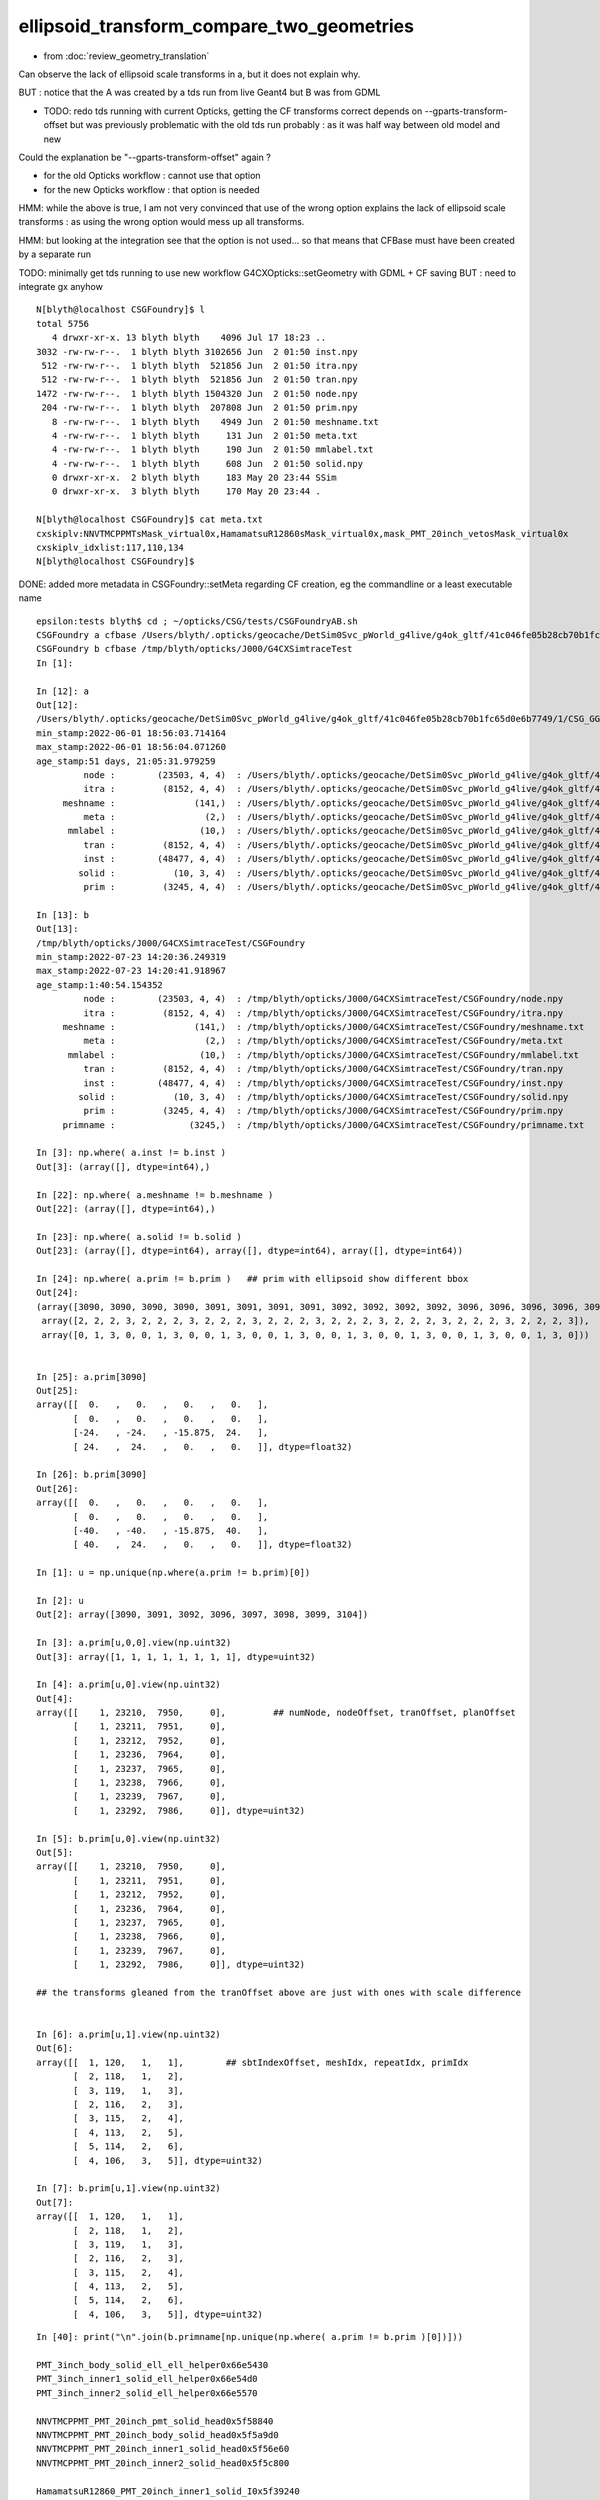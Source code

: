 ellipsoid_transform_compare_two_geometries
=============================================

* from :doc:`review_geometry_translation`

Can observe the lack of ellipsoid scale transforms in a, but it does not explain why. 

BUT : notice that the A was created by a tds run from live Geant4 but B was from GDML

* TODO: redo tds running with current Opticks, getting the CF transforms correct 
  depends on --gparts-transform-offset but was previously problematic with the old tds run 
  probably : as it was half way between old model and new 

Could the explanation be "--gparts-transform-offset" again  ?

* for the old Opticks workflow : cannot use that option
* for the new Opticks workflow : that option is needed  

HMM: while the above is true, I am not very convinced that use of the  
wrong option explains the lack of ellipsoid scale transforms : 
as using the wrong option would mess up all transforms. 

HMM: but looking at the integration see that the option is not used... so 
that means that CFBase must have been created by a separate run 

TODO: minimally get tds running to use new workflow G4CXOpticks::setGeometry with GDML + CF saving  
BUT : need to integrate gx anyhow 


::

    N[blyth@localhost CSGFoundry]$ l
    total 5756
       4 drwxr-xr-x. 13 blyth blyth    4096 Jul 17 18:23 ..
    3032 -rw-rw-r--.  1 blyth blyth 3102656 Jun  2 01:50 inst.npy
     512 -rw-rw-r--.  1 blyth blyth  521856 Jun  2 01:50 itra.npy
     512 -rw-rw-r--.  1 blyth blyth  521856 Jun  2 01:50 tran.npy
    1472 -rw-rw-r--.  1 blyth blyth 1504320 Jun  2 01:50 node.npy
     204 -rw-rw-r--.  1 blyth blyth  207808 Jun  2 01:50 prim.npy
       8 -rw-rw-r--.  1 blyth blyth    4949 Jun  2 01:50 meshname.txt
       4 -rw-rw-r--.  1 blyth blyth     131 Jun  2 01:50 meta.txt
       4 -rw-rw-r--.  1 blyth blyth     190 Jun  2 01:50 mmlabel.txt
       4 -rw-rw-r--.  1 blyth blyth     608 Jun  2 01:50 solid.npy
       0 drwxr-xr-x.  2 blyth blyth     183 May 20 23:44 SSim
       0 drwxr-xr-x.  3 blyth blyth     170 May 20 23:44 .

    N[blyth@localhost CSGFoundry]$ cat meta.txt
    cxskiplv:NNVTMCPPMTsMask_virtual0x,HamamatsuR12860sMask_virtual0x,mask_PMT_20inch_vetosMask_virtual0x
    cxskiplv_idxlist:117,110,134
    N[blyth@localhost CSGFoundry]$ 


DONE: added more metadata in CSGFoundry::setMeta regarding CF creation, eg the commandline or a least executable name 



::
       
    epsilon:tests blyth$ cd ; ~/opticks/CSG/tests/CSGFoundryAB.sh 
    CSGFoundry a cfbase /Users/blyth/.opticks/geocache/DetSim0Svc_pWorld_g4live/g4ok_gltf/41c046fe05b28cb70b1fc65d0e6b7749/1/CSG_GGeo 
    CSGFoundry b cfbase /tmp/blyth/opticks/J000/G4CXSimtraceTest 
    In [1]:                       

    In [12]: a 
    Out[12]: 
    /Users/blyth/.opticks/geocache/DetSim0Svc_pWorld_g4live/g4ok_gltf/41c046fe05b28cb70b1fc65d0e6b7749/1/CSG_GGeo/CSGFoundry
    min_stamp:2022-06-01 18:56:03.714164
    max_stamp:2022-06-01 18:56:04.071260
    age_stamp:51 days, 21:05:31.979259
             node :        (23503, 4, 4)  : /Users/blyth/.opticks/geocache/DetSim0Svc_pWorld_g4live/g4ok_gltf/41c046fe05b28cb70b1fc65d0e6b7749/1/CSG_GGeo/CSGFoundry/node.npy 
             itra :         (8152, 4, 4)  : /Users/blyth/.opticks/geocache/DetSim0Svc_pWorld_g4live/g4ok_gltf/41c046fe05b28cb70b1fc65d0e6b7749/1/CSG_GGeo/CSGFoundry/itra.npy 
         meshname :               (141,)  : /Users/blyth/.opticks/geocache/DetSim0Svc_pWorld_g4live/g4ok_gltf/41c046fe05b28cb70b1fc65d0e6b7749/1/CSG_GGeo/CSGFoundry/meshname.txt 
             meta :                 (2,)  : /Users/blyth/.opticks/geocache/DetSim0Svc_pWorld_g4live/g4ok_gltf/41c046fe05b28cb70b1fc65d0e6b7749/1/CSG_GGeo/CSGFoundry/meta.txt 
          mmlabel :                (10,)  : /Users/blyth/.opticks/geocache/DetSim0Svc_pWorld_g4live/g4ok_gltf/41c046fe05b28cb70b1fc65d0e6b7749/1/CSG_GGeo/CSGFoundry/mmlabel.txt 
             tran :         (8152, 4, 4)  : /Users/blyth/.opticks/geocache/DetSim0Svc_pWorld_g4live/g4ok_gltf/41c046fe05b28cb70b1fc65d0e6b7749/1/CSG_GGeo/CSGFoundry/tran.npy 
             inst :        (48477, 4, 4)  : /Users/blyth/.opticks/geocache/DetSim0Svc_pWorld_g4live/g4ok_gltf/41c046fe05b28cb70b1fc65d0e6b7749/1/CSG_GGeo/CSGFoundry/inst.npy 
            solid :           (10, 3, 4)  : /Users/blyth/.opticks/geocache/DetSim0Svc_pWorld_g4live/g4ok_gltf/41c046fe05b28cb70b1fc65d0e6b7749/1/CSG_GGeo/CSGFoundry/solid.npy 
             prim :         (3245, 4, 4)  : /Users/blyth/.opticks/geocache/DetSim0Svc_pWorld_g4live/g4ok_gltf/41c046fe05b28cb70b1fc65d0e6b7749/1/CSG_GGeo/CSGFoundry/prim.npy 

    In [13]: b
    Out[13]: 
    /tmp/blyth/opticks/J000/G4CXSimtraceTest/CSGFoundry
    min_stamp:2022-07-23 14:20:36.249319
    max_stamp:2022-07-23 14:20:41.918967
    age_stamp:1:40:54.154352
             node :        (23503, 4, 4)  : /tmp/blyth/opticks/J000/G4CXSimtraceTest/CSGFoundry/node.npy 
             itra :         (8152, 4, 4)  : /tmp/blyth/opticks/J000/G4CXSimtraceTest/CSGFoundry/itra.npy 
         meshname :               (141,)  : /tmp/blyth/opticks/J000/G4CXSimtraceTest/CSGFoundry/meshname.txt 
             meta :                 (2,)  : /tmp/blyth/opticks/J000/G4CXSimtraceTest/CSGFoundry/meta.txt 
          mmlabel :                (10,)  : /tmp/blyth/opticks/J000/G4CXSimtraceTest/CSGFoundry/mmlabel.txt 
             tran :         (8152, 4, 4)  : /tmp/blyth/opticks/J000/G4CXSimtraceTest/CSGFoundry/tran.npy 
             inst :        (48477, 4, 4)  : /tmp/blyth/opticks/J000/G4CXSimtraceTest/CSGFoundry/inst.npy 
            solid :           (10, 3, 4)  : /tmp/blyth/opticks/J000/G4CXSimtraceTest/CSGFoundry/solid.npy 
             prim :         (3245, 4, 4)  : /tmp/blyth/opticks/J000/G4CXSimtraceTest/CSGFoundry/prim.npy 
         primname :              (3245,)  : /tmp/blyth/opticks/J000/G4CXSimtraceTest/CSGFoundry/primname.txt    ## a recent addition, for quasi-B-side mocking of A-side

    In [3]: np.where( a.inst != b.inst )                                                                                                                                            
    Out[3]: (array([], dtype=int64),)

    In [22]: np.where( a.meshname != b.meshname )                                                                                                                                   
    Out[22]: (array([], dtype=int64),)

    In [23]: np.where( a.solid != b.solid )                                                                                                                                         
    Out[23]: (array([], dtype=int64), array([], dtype=int64), array([], dtype=int64))

    In [24]: np.where( a.prim != b.prim )   ## prim with ellipsoid show different bbox                                                                                                                                           
    Out[24]: 
    (array([3090, 3090, 3090, 3090, 3091, 3091, 3091, 3091, 3092, 3092, 3092, 3092, 3096, 3096, 3096, 3096, 3097, 3097, 3097, 3097, 3098, 3098, 3098, 3098, 3099, 3099, 3099, 3099, 3104, 3104, 3104, 3104]),
     array([2, 2, 2, 3, 2, 2, 2, 3, 2, 2, 2, 3, 2, 2, 2, 3, 2, 2, 2, 3, 2, 2, 2, 3, 2, 2, 2, 3, 2, 2, 2, 3]),
     array([0, 1, 3, 0, 0, 1, 3, 0, 0, 1, 3, 0, 0, 1, 3, 0, 0, 1, 3, 0, 0, 1, 3, 0, 0, 1, 3, 0, 0, 1, 3, 0]))


    In [25]: a.prim[3090]                                                                                                                                                           
    Out[25]: 
    array([[  0.   ,   0.   ,   0.   ,   0.   ],
           [  0.   ,   0.   ,   0.   ,   0.   ],
           [-24.   , -24.   , -15.875,  24.   ],
           [ 24.   ,  24.   ,   0.   ,   0.   ]], dtype=float32)

    In [26]: b.prim[3090]                                                                                                                                                           
    Out[26]: 
    array([[  0.   ,   0.   ,   0.   ,   0.   ],
           [  0.   ,   0.   ,   0.   ,   0.   ],
           [-40.   , -40.   , -15.875,  40.   ],
           [ 40.   ,  24.   ,   0.   ,   0.   ]], dtype=float32)

    In [1]: u = np.unique(np.where(a.prim != b.prim)[0])                                                                                                                 

    In [2]: u                                                                                                                                                            
    Out[2]: array([3090, 3091, 3092, 3096, 3097, 3098, 3099, 3104])

    In [3]: a.prim[u,0,0].view(np.uint32)                                                                                                                                
    Out[3]: array([1, 1, 1, 1, 1, 1, 1, 1], dtype=uint32)

    In [4]: a.prim[u,0].view(np.uint32)                                                                                                                                  
    Out[4]: 
    array([[    1, 23210,  7950,     0],         ## numNode, nodeOffset, tranOffset, planOffset
           [    1, 23211,  7951,     0],
           [    1, 23212,  7952,     0],
           [    1, 23236,  7964,     0],
           [    1, 23237,  7965,     0],
           [    1, 23238,  7966,     0],
           [    1, 23239,  7967,     0],
           [    1, 23292,  7986,     0]], dtype=uint32)

    In [5]: b.prim[u,0].view(np.uint32)                                                                                                                                  
    Out[5]: 
    array([[    1, 23210,  7950,     0],
           [    1, 23211,  7951,     0],
           [    1, 23212,  7952,     0],
           [    1, 23236,  7964,     0],
           [    1, 23237,  7965,     0],
           [    1, 23238,  7966,     0],
           [    1, 23239,  7967,     0],
           [    1, 23292,  7986,     0]], dtype=uint32)

    ## the transforms gleaned from the tranOffset above are just with ones with scale difference


    In [6]: a.prim[u,1].view(np.uint32)                                                                                                                                  
    Out[6]: 
    array([[  1, 120,   1,   1],        ## sbtIndexOffset, meshIdx, repeatIdx, primIdx
           [  2, 118,   1,   2],
           [  3, 119,   1,   3],
           [  2, 116,   2,   3],
           [  3, 115,   2,   4],
           [  4, 113,   2,   5],
           [  5, 114,   2,   6],
           [  4, 106,   3,   5]], dtype=uint32)

    In [7]: b.prim[u,1].view(np.uint32)                                                                                                                                  
    Out[7]: 
    array([[  1, 120,   1,   1],
           [  2, 118,   1,   2],
           [  3, 119,   1,   3],
           [  2, 116,   2,   3],
           [  3, 115,   2,   4],
           [  4, 113,   2,   5],
           [  5, 114,   2,   6],
           [  4, 106,   3,   5]], dtype=uint32)





::

    In [40]: print("\n".join(b.primname[np.unique(np.where( a.prim != b.prim )[0])]))                                                                                               

    PMT_3inch_body_solid_ell_ell_helper0x66e5430
    PMT_3inch_inner1_solid_ell_helper0x66e54d0
    PMT_3inch_inner2_solid_ell_helper0x66e5570

    NNVTMCPPMT_PMT_20inch_pmt_solid_head0x5f58840
    NNVTMCPPMT_PMT_20inch_body_solid_head0x5f5a9d0
    NNVTMCPPMT_PMT_20inch_inner1_solid_head0x5f56e60
    NNVTMCPPMT_PMT_20inch_inner2_solid_head0x5f5c800

    HamamatsuR12860_PMT_20inch_inner1_solid_I0x5f39240


Bounding box difference::

    In [42]: a.prim[3104]                                                                                                                                                           
    Out[42]: 
    array([[   0.,    0.,    0.,    0.],
           [   0.,    0.,    0.,    0.],
           [-185., -185.,    0.,  185.],
           [ 185.,  185.,    0.,    0.]], dtype=float32)

    In [43]: b.prim[3104]                                                                                                                                                           
    Out[43]: 
    array([[   0.,    0.,    0.,    0.],
           [   0.,    0.,    0.,    0.],
           [-249., -249.,    0.,  249.],
           [ 249.,  185.,    0.,    0.]], dtype=float32)



    In [10]: np.where( a.itra != b.itra )                                                                                                                                           
    Out[10]: 
    (array([7950, 7950, 7951, 7951, 7952, 7952, 7964, 7964, 7965, 7965, 7966, 7966, 7967, 7967, 7986, 7986]),
     array([0, 1, 0, 1, 0, 1, 0, 1, 0, 1, 0, 1, 0, 1, 0, 1]),
     array([0, 1, 0, 1, 0, 1, 0, 1, 0, 1, 0, 1, 0, 1, 0, 1]))

    In [11]: np.where( a.tran != b.tran )                                                                                                                                           
    Out[11]: 
    (array([7950, 7950, 7951, 7951, 7952, 7952, 7964, 7964, 7965, 7965, 7966, 7966, 7967, 7967, 7986, 7986]),
     array([0, 1, 0, 1, 0, 1, 0, 1, 0, 1, 0, 1, 0, 1, 0, 1]),
     array([0, 1, 0, 1, 0, 1, 0, 1, 0, 1, 0, 1, 0, 1, 0, 1]))

All the transform differences are x,y scale transforms, the only scale transforms in use are for ellipsoid::

    In [1]: a.tran[7950]                                                                                                                                                            
    Out[1]: 
    array([[1., 0., 0., 0.],
           [0., 1., 0., 0.],
           [0., 0., 1., 0.],
           [0., 0., 0., 1.]], dtype=float32)

    In [2]: b.tran[7950]                                                                                                                                                            
    Out[2]: 
    array([[1.667, 0.   , 0.   , 0.   ],
           [0.   , 1.667, 0.   , 0.   ],
           [0.   , 0.   , 1.   , 0.   ],
           [0.   , 0.   , 0.   , 1.   ]], dtype=float32)

    In [3]: a.tran[7951]                                                                                                                                                            
    Out[3]: 
    array([[1., 0., 0., 0.],
           [0., 1., 0., 0.],
           [0., 0., 1., 0.],
           [0., 0., 0., 1.]], dtype=float32)

    In [4]: b.tran[7951]                                                                                                                                                            
    Out[4]: 
    array([[1.727, 0.   , 0.   , 0.   ],
           [0.   , 1.727, 0.   , 0.   ],
           [0.   , 0.   , 1.   , 0.   ],
           [0.   , 0.   , 0.   , 1.   ]], dtype=float32)

    In [5]: a.tran[7952]                                                                                                                                                            
    Out[5]: 
    array([[1., 0., 0., 0.],
           [0., 1., 0., 0.],
           [0., 0., 1., 0.],
           [0., 0., 0., 1.]], dtype=float32)

    In [6]: b.tran[7952]                                                                                                                                                            
    Out[6]: 
    array([[1.727, 0.   , 0.   , 0.   ],
           [0.   , 1.727, 0.   , 0.   ],
           [0.   , 0.   , 1.   , 0.   ],
           [0.   , 0.   , 0.   , 1.   ]], dtype=float32)

    In [7]: a.tran[7964]                                                                                                                                                            
    Out[7]: 
    array([[1., 0., 0., 0.],
           [0., 1., 0., 0.],
           [0., 0., 1., 0.],
           [0., 0., 0., 1.]], dtype=float32)

    In [8]: b.tran[7964]                                                                                                                                                            
    Out[8]: 
    array([[1.38, 0.  , 0.  , 0.  ],
           [0.  , 1.38, 0.  , 0.  ],
           [0.  , 0.  , 1.  , 0.  ],
           [0.  , 0.  , 0.  , 1.  ]], dtype=float32)

    In [9]: a.tran[7965]                                                                                                                                                            
    Out[9]: 
    array([[1., 0., 0., 0.],
           [0., 1., 0., 0.],
           [0., 0., 1., 0.],
           [0., 0., 0., 1.]], dtype=float32)

    In [10]: b.tran[7965]                                                                                                                                                           
    Out[10]: 
    array([[1.38, 0.  , 0.  , 0.  ],
           [0.  , 1.38, 0.  , 0.  ],
           [0.  , 0.  , 1.  , 0.  ],
           [0.  , 0.  , 0.  , 1.  ]], dtype=float32)

    In [11]: a.tran[7966]                                                                                                                                                           
    Out[11]: 
    array([[1., 0., 0., 0.],
           [0., 1., 0., 0.],
           [0., 0., 1., 0.],
           [0., 0., 0., 1.]], dtype=float32)

    In [12]: b.tran[7966]                                                                                                                                                           
    Out[12]: 
    array([[1.391, 0.   , 0.   , 0.   ],
           [0.   , 1.391, 0.   , 0.   ],
           [0.   , 0.   , 1.   , 0.   ],
           [0.   , 0.   , 0.   , 1.   ]], dtype=float32)

    In [13]: a.tran[7967]                                                                                                                                                           
    Out[13]: 
    array([[1., 0., 0., 0.],
           [0., 1., 0., 0.],
           [0., 0., 1., 0.],
           [0., 0., 0., 1.]], dtype=float32)

    In [14]: b.tran[7967]                                                                                                                                                           
    Out[14]: 
    array([[1.391, 0.   , 0.   , 0.   ],
           [0.   , 1.391, 0.   , 0.   ],
           [0.   , 0.   , 1.   , 0.   ],
           [0.   , 0.   , 0.   , 1.   ]], dtype=float32)

    In [15]: a.tran[7986]                                                                                                                                                           
    Out[15]: 
    array([[1., 0., 0., 0.],
           [0., 1., 0., 0.],
           [0., 0., 1., 0.],
           [0., 0., 0., 1.]], dtype=float32)

    In [16]: b.tran[7986]                                                                                                                                                           
    Out[16]: 
    array([[1.346, 0.   , 0.   , 0.   ],
           [0.   , 1.346, 0.   , 0.   ],
           [0.   , 0.   , 1.   , 0.   ],
           [0.   , 0.   , 0.   , 1.   ]], dtype=float32)

    In [17]:                                                





Checking NNVT:0:1000 shows both hemi lack the ellipsoid scaling, as expected from the above geometry comparison
-------------------------------------------------------------------------------------------------------------------

oip::

     31 
     32 if [ "$GEOM" == "J000" ]; then
     33    if [ -n "$J000_GEOMSub" ]; then
     34        OPTICKS_INPUT_PHOTON_FRAME=Hama:0:500
     35    else
     36        #OPTICKS_INPUT_PHOTON_FRAME=Hama:0:1000
     37        OPTICKS_INPUT_PHOTON_FRAME=NNVT:0:1000
     38    fi
     39 fi


